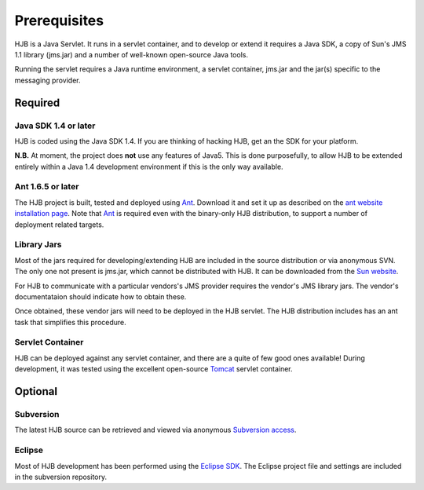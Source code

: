 =============
Prerequisites
=============

HJB is a Java Servlet.  It runs in a servlet container, and to develop
or extend it requires a Java SDK, a copy of Sun's JMS 1.1 library
(jms.jar) and a number of well-known open-source Java tools.

Running the servlet requires a Java runtime environment, a servlet
container, jms.jar and the jar(s) specific to the messaging provider.


Required
--------

Java SDK 1.4 or later
*********************

HJB is coded using the Java SDK 1.4.  If you are thinking of hacking
HJB, get an the SDK for your platform.

**N.B.** At moment, the project does **not** use any features of
Java5. This is done purposefully, to allow HJB to be extended entirely
within a Java 1.4 development environment if this is the only way
available.


Ant 1.6.5 or later
******************

The HJB project is built, tested and deployed using `Ant`_. Download it
and set it up as described on the `ant website installation
page`_. Note that `Ant`_ is required even with the binary-only HJB
distribution, to support a number of deployment related targets.    

Library Jars
************

Most of the jars required for developing/extending HJB are included in
the source distribution or via anonymous SVN.  The only one not
present is jms.jar, which cannot be distributed with HJB.  It can be
downloaded from the `Sun website`_.

For HJB to communicate with a particular vendors's JMS provider
requires the vendor's JMS library jars.  The vendor's documentataion
should indicate how to obtain these.

Once obtained, these vendor jars will need to be deployed in the HJB
servlet.  The HJB distribution includes has an ant task that
simplifies this procedure.


Servlet Container
*****************

HJB can be deployed against any servlet container, and there are a
quite of few good ones available! During development, it was tested
using the excellent open-source `Tomcat`_ servlet container.

Optional
--------

Subversion
**********

The latest HJB source can be retrieved and viewed via anonymous
`Subversion access`_.

Eclipse
*******

Most of HJB development has been performed using the `Eclipse
SDK`_. The Eclipse project file and settings are included in the
subversion repository.

.. _Subversion access: ./repository.rst

.. _Ant: http://ant.apache.org

.. _ant website installation page: http://ant.apache.org/manual/install.htm

.. _Eclipse SDK: http://www.eclipse.org

.. _Tomcat: http://tomcat.apache.org

.. _Sun website: http://java.sun.com/products/jms/docs.html